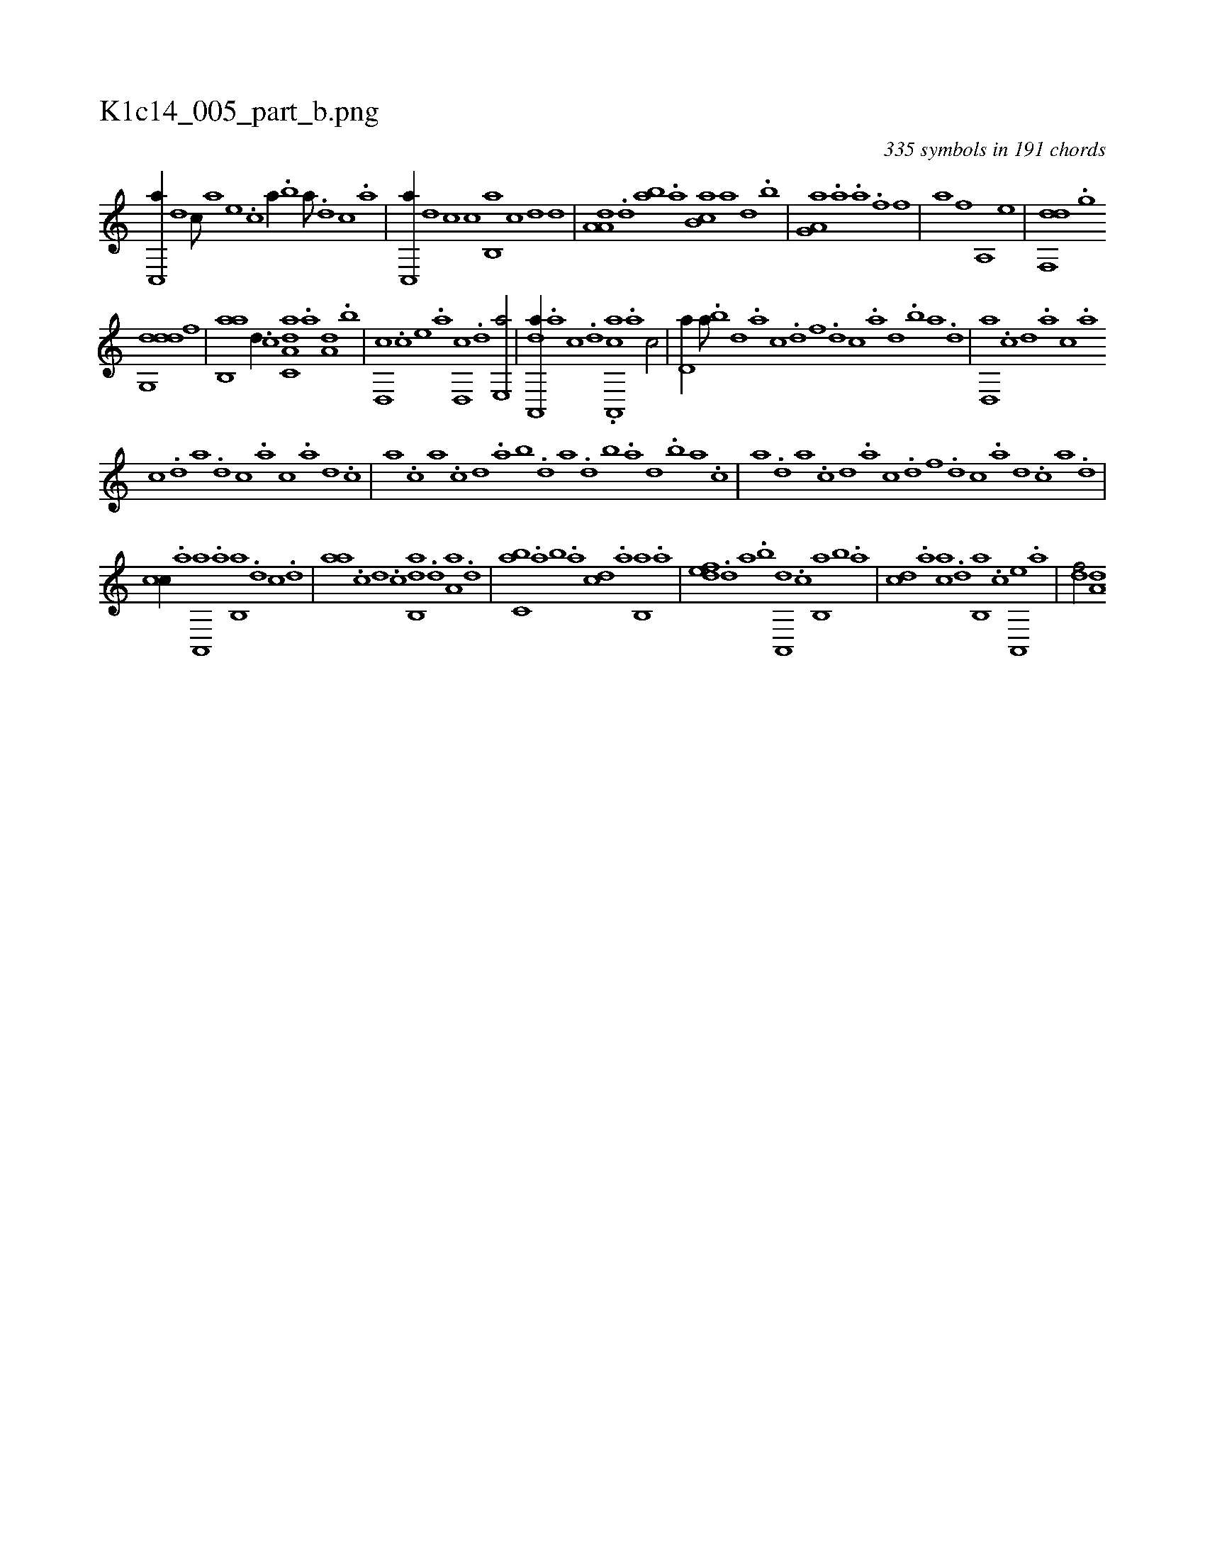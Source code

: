 X:1
%
%%titleleft true
%%tabaddflags 0
%%tabrhstyle grid
%
T:K1c14_005_part_b.png
C:335 symbols in 191 chords
L:1/1
K:italiantab
%
[,,c,,a//] [,,,,d] [,,,,c///] [,,,,a] [,,,,,e] .[,,,,,c] [,,,,,a//] .[,b] [,a///] .[,,d] [,,c] .[,,a] |\
	[,,c,,a//] [,,,,d] [,,,,c] [,,,c] [,b,,a] [,,,c] [,,,,d] [,,,d] |\
	[,a,a,d] .[,d] [,ab] .[a] [,b,ca] [a] [,,d] .[,b] |\
	[,a,g,a] .[h] [a] .[h] [i,,,a] .[,f] [,,,h] .[,f] |\
	[h,,,h] .[,a] [,,,,h] .[,f] [h,a,,h/] [,e] |\
	[df,,d] .[,,g] 
%
[ddg,,d] [,,f] |\
	[ab,,a] [,,d//] .[c] [da,c,a] .[,,a] [a,d] .[,,b] |\
	[,,d,,c] .[,c] [,e] .[a] [,,d,,c] .[,d] [,e,,a/] |\
	[a,,,da//] .[,,a] [,,c] .[,,d] .[a,,,ca] .[,,a] [,,c/] |\
	[,,d,a//] [,a///] .[,b] [,d] .[a] [c] .[d] [f] .[d] [c] .[a] [,d] .[,b] [,a] .[,,d] |\
	[,,d,,a] .[,,,,c] [,,,,d] .[,,,a] [,,,c] .[,,a] 
%
[,,c] .[,,d] [,a] .[,,d] [,,c] .[,,a] [,,,c] .[,,,a] [,,,,d] .[,,,,c] |\
	[,,,,a] .[,,,c] [,,a] .[,,c] [,,d] .[,a] [,b] .[,d] [a] .[,d] [,b] .[,a] [,,d] .[,,b] [,,a] .[,,,c] |\
	[,,,a] .[,,d] [,a] .[,c] [,d] .[a] [c] .[d] [f] .[d] [c] .[a] [,d] .[,c] [,a] .[,,d] |
%
[,,cc//] .[a] [,a,,,a] .[a] [,b,,a] .[,,d] [,,,c] .[,,d] |\
	[,,aa] .[c] [,d] .[c] [,ab,,d] .[,d] [,a,a] .[,d] |\
	[,,bc,a] .[,a] [,,b] .[,a] [,,,cd] .[a] [,b,,a] .[a] |\
	[,,def] .[,d] [,,,a] .[,b] [,a,,,d] .[,,,c] [,,b,,a] [,,,,,b] .[,,,a] |\
	[,,,cd] .[a] [,,,,ca] .[,d] [,b,,a] .[,,,c] [,a,,,e] .[,,,a] |\
	[,,,,df/] [a,d] 
% number of items: 335


